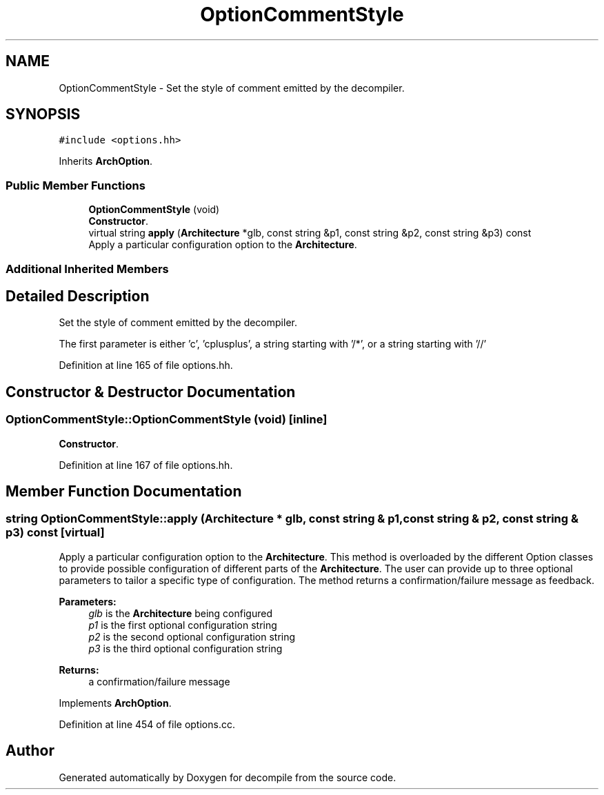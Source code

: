 .TH "OptionCommentStyle" 3 "Sun Apr 14 2019" "decompile" \" -*- nroff -*-
.ad l
.nh
.SH NAME
OptionCommentStyle \- Set the style of comment emitted by the decompiler\&.  

.SH SYNOPSIS
.br
.PP
.PP
\fC#include <options\&.hh>\fP
.PP
Inherits \fBArchOption\fP\&.
.SS "Public Member Functions"

.in +1c
.ti -1c
.RI "\fBOptionCommentStyle\fP (void)"
.br
.RI "\fBConstructor\fP\&. "
.ti -1c
.RI "virtual string \fBapply\fP (\fBArchitecture\fP *glb, const string &p1, const string &p2, const string &p3) const"
.br
.RI "Apply a particular configuration option to the \fBArchitecture\fP\&. "
.in -1c
.SS "Additional Inherited Members"
.SH "Detailed Description"
.PP 
Set the style of comment emitted by the decompiler\&. 

The first parameter is either 'c', 'cplusplus', a string starting with '/*', or a string starting with '//' 
.PP
Definition at line 165 of file options\&.hh\&.
.SH "Constructor & Destructor Documentation"
.PP 
.SS "OptionCommentStyle::OptionCommentStyle (void)\fC [inline]\fP"

.PP
\fBConstructor\fP\&. 
.PP
Definition at line 167 of file options\&.hh\&.
.SH "Member Function Documentation"
.PP 
.SS "string OptionCommentStyle::apply (\fBArchitecture\fP * glb, const string & p1, const string & p2, const string & p3) const\fC [virtual]\fP"

.PP
Apply a particular configuration option to the \fBArchitecture\fP\&. This method is overloaded by the different Option classes to provide possible configuration of different parts of the \fBArchitecture\fP\&. The user can provide up to three optional parameters to tailor a specific type of configuration\&. The method returns a confirmation/failure message as feedback\&. 
.PP
\fBParameters:\fP
.RS 4
\fIglb\fP is the \fBArchitecture\fP being configured 
.br
\fIp1\fP is the first optional configuration string 
.br
\fIp2\fP is the second optional configuration string 
.br
\fIp3\fP is the third optional configuration string 
.RE
.PP
\fBReturns:\fP
.RS 4
a confirmation/failure message 
.RE
.PP

.PP
Implements \fBArchOption\fP\&.
.PP
Definition at line 454 of file options\&.cc\&.

.SH "Author"
.PP 
Generated automatically by Doxygen for decompile from the source code\&.
